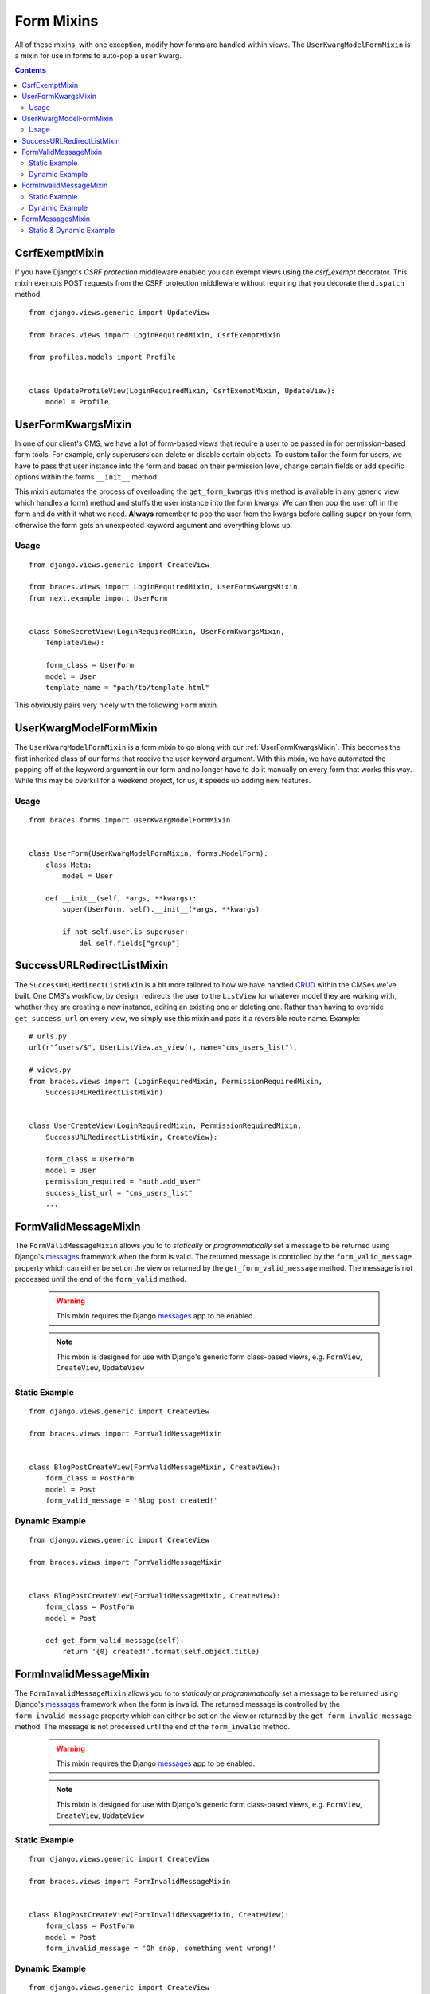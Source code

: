 Form Mixins
===========

All of these mixins, with one exception, modify how forms are handled within views. The ``UserKwargModelFormMixin`` is a mixin for use in forms to auto-pop a ``user`` kwarg.

.. contents::

.. _CsrfExemptMixin:

CsrfExemptMixin
---------------

If you have Django's `CSRF protection` middleware enabled you can exempt views using the `csrf_exempt` decorator. This mixin exempts POST requests from the CSRF protection middleware without requiring that you decorate the ``dispatch`` method.

::

    from django.views.generic import UpdateView

    from braces.views import LoginRequiredMixin, CsrfExemptMixin

    from profiles.models import Profile


    class UpdateProfileView(LoginRequiredMixin, CsrfExemptMixin, UpdateView):
        model = Profile


.. _UserFormKwargsMixin:

UserFormKwargsMixin
-------------------

In one of our client's CMS, we have a lot of form-based views that require a user to be passed in for permission-based form tools. For example, only superusers can delete or disable certain objects. To custom tailor the form for users, we have to pass that user instance into the form and based on their permission level, change certain fields or add specific options within the forms ``__init__`` method.

This mixin automates the process of overloading the ``get_form_kwargs`` (this method is available in any generic view which handles a form) method and stuffs the user instance into the form kwargs. We can then pop the user off in the form and do with it what we need. **Always** remember to pop the user from the kwargs before calling ``super`` on your form, otherwise the form gets an unexpected keyword argument and everything blows up.

Usage
^^^^^

::

    from django.views.generic import CreateView

    from braces.views import LoginRequiredMixin, UserFormKwargsMixin
    from next.example import UserForm


    class SomeSecretView(LoginRequiredMixin, UserFormKwargsMixin,
        TemplateView):

        form_class = UserForm
        model = User
        template_name = "path/to/template.html"

This obviously pairs very nicely with the following ``Form`` mixin.


.. _UserKwargModelFormMixin:

UserKwargModelFormMixin
-----------------------

The ``UserKwargModelFormMixin`` is a form mixin to go along with our :ref:`UserFormKwargsMixin`.
This becomes the first inherited class of our forms that receive the user keyword argument. With this mixin, we have automated the popping off of the keyword argument in our form and no longer have to do it manually on every form that works this way. While this may be overkill for a weekend project, for us, it speeds up adding new features.

Usage
^^^^^

::

    from braces.forms import UserKwargModelFormMixin


    class UserForm(UserKwargModelFormMixin, forms.ModelForm):
        class Meta:
            model = User

        def __init__(self, *args, **kwargs):
            super(UserForm, self).__init__(*args, **kwargs)

            if not self.user.is_superuser:
                del self.fields["group"]


.. _SuccessURLRedirectListMixin:

SuccessURLRedirectListMixin
---------------------------

The ``SuccessURLRedirectListMixin`` is a bit more tailored to how we have handled CRUD_ within the CMSes we've built. One CMS's workflow, by design, redirects the user to the ``ListView`` for whatever model they are working with, whether they are creating a new instance, editing an existing one or deleting one. Rather than having to override ``get_success_url`` on every view, we simply use this mixin and pass it a reversible route name. Example:

::

    # urls.py
    url(r"^users/$", UserListView.as_view(), name="cms_users_list"),

    # views.py
    from braces.views import (LoginRequiredMixin, PermissionRequiredMixin,
        SuccessURLRedirectListMixin)


    class UserCreateView(LoginRequiredMixin, PermissionRequiredMixin,
        SuccessURLRedirectListMixin, CreateView):

        form_class = UserForm
        model = User
        permission_required = "auth.add_user"
        success_list_url = "cms_users_list"
        ...


.. _FormValidMessageMixin:

FormValidMessageMixin
---------------------

.. versionadded:: 1.2

The ``FormValidMessageMixin`` allows you to to *statically* or *programmatically* set a message to be returned using Django's `messages`_ framework when the form is valid. The returned message is controlled by the ``form_valid_message`` property which can either be set on the view or returned by the ``get_form_valid_message`` method. The message is not processed until the end of the ``form_valid`` method.

    .. warning::
        This mixin requires the Django `messages`_ app to be enabled.

    .. note::
        This mixin is designed for use with Django's generic form class-based views, e.g. ``FormView``, ``CreateView``, ``UpdateView``


Static Example
^^^^^^^^^^^^^^

::

    from django.views.generic import CreateView

    from braces.views import FormValidMessageMixin


    class BlogPostCreateView(FormValidMessageMixin, CreateView):
        form_class = PostForm
        model = Post
        form_valid_message = 'Blog post created!'


Dynamic Example
^^^^^^^^^^^^^^^

::

    from django.views.generic import CreateView

    from braces.views import FormValidMessageMixin


    class BlogPostCreateView(FormValidMessageMixin, CreateView):
        form_class = PostForm
        model = Post

        def get_form_valid_message(self):
            return '{0} created!'.format(self.object.title)



.. _FormInvalidMessageMixin:

FormInvalidMessageMixin
-----------------------

.. versionadded:: 1.2

The ``FormInvalidMessageMixin`` allows you to to *statically* or *programmatically* set a message to be returned using Django's `messages`_ framework when the form is invalid. The returned message is controlled by the ``form_invalid_message`` property which can either be set on the view or returned by the ``get_form_invalid_message`` method. The message is not processed until the end of the ``form_invalid`` method.

    .. warning::
        This mixin requires the Django `messages`_ app to be enabled.

    .. note::
        This mixin is designed for use with Django's generic form class-based views, e.g. ``FormView``, ``CreateView``, ``UpdateView``

Static Example
^^^^^^^^^^^^^^

::

    from django.views.generic import CreateView

    from braces.views import FormInvalidMessageMixin


    class BlogPostCreateView(FormInvalidMessageMixin, CreateView):
        form_class = PostForm
        model = Post
        form_invalid_message = 'Oh snap, something went wrong!'


Dynamic Example
^^^^^^^^^^^^^^^

::

    from django.views.generic import CreateView

    from braces.views import FormInvalidMessageMixin


    class BlogPostCreateView(FormInvalidMessageMixin, CreateView):
        form_class = PostForm
        model = Post

        def get_form_invalid_message(self):
            return 'Some custom message'


.. _FormMessagesMixin:

FormMessagesMixin
-----------------

.. versionadded:: 1.2

``FormMessagesMixin`` is a convenience mixin which combines :ref:`FormValidMessageMixin` and :ref:`FormInvalidMessageMixin` since we commonly provide messages for both states (``form_valid``, ``form_invalid``).

    .. warning::
        This mixin requires the Django `messages`_ app to be enabled.

Static & Dynamic Example
^^^^^^^^^^^^^^^

::

    from django.views.generic import CreateView

    from braces.views import FormMessagesMixin


    class BlogPostCreateView(FormMessagesMixin, CreateView):
        form_class = PostForm
        form_invalid_message = 'Something went wrong, post was not saved'
        model = Post

        def get_form_valid_message(self):
            return '{0} created!'.format(self.object.title)


.. _CRUD: http://en.wikipedia.org/wiki/Create,_read,_update_and_delete
.. _CSRF protection: https://docs.djangoproject.com/en/1.5/ref/contrib/csrf/
.. _csrf_exempt: https://docs.djangoproject.com/en/1.5/ref/contrib/csrf/#django.views.decorators.csrf.csrf_exempt
.. _messages: https://docs.djangoproject.com/en/1.5/ref/contrib/messages/
